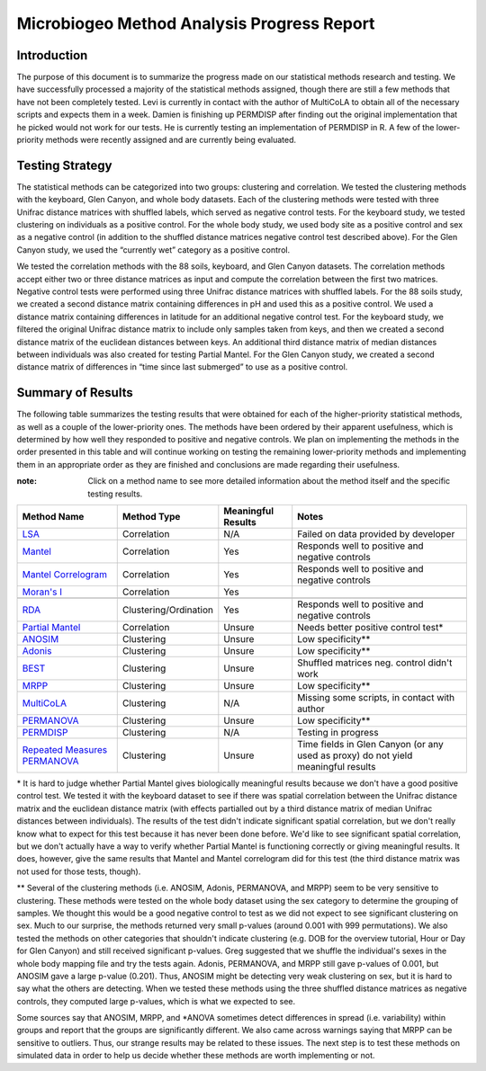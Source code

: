 ===========================================
Microbiogeo Method Analysis Progress Report
===========================================

Introduction
------------
The purpose of this document is to summarize the progress made on our
statistical methods research and testing. We have successfully processed a
majority of the statistical methods assigned, though there are still a few
methods that have not been completely tested. Levi is currently in contact 
with the author of MultiCoLA to obtain all of the necessary scripts and expects them in a week.
Damien is finishing up PERMDISP after finding out the original
implementation that he picked would not work for our tests. He is currently
testing an implementation of PERMDISP in R. A few of the lower-priority methods
were recently assigned and are currently being evaluated.

Testing Strategy
----------------
The statistical methods can be categorized into two groups: clustering and
correlation. We tested the clustering methods with the keyboard, Glen Canyon,
and whole body datasets. Each of the clustering methods were tested with three
Unifrac distance matrices with shuffled labels, which served as negative control
tests. For the keyboard study, we tested clustering on individuals as a
positive control. For the whole body study, we used body site as a
positive control and sex as a negative control (in addition to the shuffled
distance matrices negative control test described above). For the Glen Canyon
study, we used the “currently wet” category as a positive control.

We tested the correlation methods with the 88 soils, keyboard, and Glen Canyon
datasets. The correlation methods accept either two or three distance matrices
as input and compute the correlation between the first two matrices. Negative
control tests were performed using three Unifrac distance matrices with shuffled
labels. For the 88 soils study, we created a second distance matrix containing
differences in pH and used this as a positive control. We used a distance matrix
containing differences in latitude for an additional negative control test. For
the keyboard study, we filtered the original Unifrac distance matrix to include
only samples taken from keys, and then we created a second distance matrix of
the euclidean distances between keys. An additional third distance matrix of
median distances between individuals was also created for testing Partial
Mantel. For the Glen Canyon study, we created a second distance matrix of
differences in “time since last submerged” to use as a positive control.

Summary of Results
------------------
The following table summarizes the testing results that were obtained for each
of the higher-priority statistical methods, as well as a couple of the
lower-priority ones. The methods have been ordered by their apparent
usefulness, which is determined by how well they responded to positive and
negative controls. We plan on implementing the methods in the order presented in
this table and will continue working on testing the remaining lower-priority
methods and implementing them in an appropriate order as they are finished and
conclusions are made regarding their usefulness.

:note: Click on a method name to see more detailed information about the method itself and the specific testing results.

+-----------------------------------------------------------------------+---------------------------+--------------------+-----------------------------------------------------------------------------------+
| Method Name                                                           | Method Type               | Meaningful Results | Notes                                                                             |
+=======================================================================+===========================+====================+===================================================================================+
| `LSA <lsa.html>`_                                                     | Correlation               | N/A                | Failed on data provided by developer                                              |
+-----------------------------------------------------------------------+---------------------------+--------------------+-----------------------------------------------------------------------------------+
| `Mantel <mantel.html>`_                                               | Correlation               | Yes                | Responds well to positive and negative controls                                   |
+-----------------------------------------------------------------------+---------------------------+--------------------+-----------------------------------------------------------------------------------+
| `Mantel Correlogram <mantel_correlogram.html>`_                       | Correlation               | Yes                | Responds well to positive and negative controls                                   |
+-----------------------------------------------------------------------+---------------------------+--------------------+-----------------------------------------------------------------------------------+
| `Moran's I <morans_i.html>`_                                          | Correlation               | Yes                |                                                                                   |
+-----------------------------------------------------------------------+---------------------------+--------------------+-----------------------------------------------------------------------------------+
+-----------------------------------------------------------------------+---------------------------+--------------------+-----------------------------------------------------------------------------------+
| `RDA <rda.html>`_                                                     | Clustering/Ordination     | Yes                | Responds well to positive and negative controls                                   |
+-----------------------------------------------------------------------+---------------------------+--------------------+-----------------------------------------------------------------------------------+
| `Partial Mantel <partial_mantel.html>`_                               | Correlation               | Unsure             | Needs better positive control test*                                               |
+-----------------------------------------------------------------------+---------------------------+--------------------+-----------------------------------------------------------------------------------+
| `ANOSIM <anosim.html>`_                                               | Clustering                | Unsure             | Low specificity**                                                                 |
+-----------------------------------------------------------------------+---------------------------+--------------------+-----------------------------------------------------------------------------------+
| `Adonis <adonis.html>`_                                               | Clustering                | Unsure             | Low specificity**                                                                 |
+-----------------------------------------------------------------------+---------------------------+--------------------+-----------------------------------------------------------------------------------+
| `BEST <best.html>`_                                                   | Clustering                | Unsure             | Shuffled matrices neg. control didn't work                                        |
+-----------------------------------------------------------------------+---------------------------+--------------------+-----------------------------------------------------------------------------------+
| `MRPP <mrpp.html>`_                                                   | Clustering                | Unsure             | Low specificity**                                                                 |
+-----------------------------------------------------------------------+---------------------------+--------------------+-----------------------------------------------------------------------------------+
| `MultiCoLA <MultiCoLA.html>`_                                         | Clustering                | N/A                | Missing some scripts, in contact with author                                      |
+-----------------------------------------------------------------------+---------------------------+--------------------+-----------------------------------------------------------------------------------+
| `PERMANOVA <permanova.html>`_                                         | Clustering                | Unsure             | Low specificity**                                                                 |
+-----------------------------------------------------------------------+---------------------------+--------------------+-----------------------------------------------------------------------------------+
| `PERMDISP <permdisp.html>`_                                           | Clustering                | N/A                | Testing in progress                                                               |
+-----------------------------------------------------------------------+---------------------------+--------------------+-----------------------------------------------------------------------------------+
| `Repeated Measures PERMANOVA <repeated_measures_permanova.html>`_     | Clustering                | Unsure             | Time fields in Glen Canyon (or any used as proxy) do not yield meaningful results |
+-----------------------------------------------------------------------+---------------------------+--------------------+-----------------------------------------------------------------------------------+

\* It is hard to judge whether Partial Mantel gives biologically meaningful
results because we don't have a good positive control test. We tested it with
the keyboard dataset to see if there was spatial correlation between the Unifrac
distance matrix and the euclidean distance matrix (with effects partialled out
by a third distance matrix of median Unifrac distances between individuals). The
results of the test didn't indicate significant spatial correlation, but we
don't really know what to expect for this test because it has never been done
before. We'd like to see significant spatial correlation, but we don't actually
have a way to verify whether Partial Mantel is functioning correctly or giving
meaningful results. It does, however, give the same results that Mantel and
Mantel correlogram did for this test (the third distance matrix was not used for
those tests, though).

\** Several of the clustering methods (i.e. ANOSIM, Adonis, PERMANOVA, and MRPP)
seem to be very sensitive to clustering. These methods were tested on the whole
body dataset using the sex category to determine the grouping of samples. We
thought this would be a good negative control to test as we did not expect to
see significant clustering on sex. Much to our surprise, the methods returned
very small p-values (around 0.001 with 999 permutations). We also tested the
methods on other categories that shouldn't indicate clustering (e.g. DOB for the
overview tutorial, Hour or Day for Glen Canyon) and still received significant
p-values. Greg suggested that we shuffle the individual's sexes in the whole
body mapping file and try the tests again. Adonis, PERMANOVA, and MRPP still
gave p-values of 0.001, but ANOSIM gave a large p-value (0.201). Thus, ANOSIM
might be detecting very weak clustering on sex, but it is hard to say what the
others are detecting. When we tested these methods using the three shuffled
distance matrices as negative controls, they computed large p-values, which is
what we expected to see.

Some sources say that ANOSIM, MRPP, and \*ANOVA sometimes detect differences in
spread (i.e. variability) within groups and report that the groups are
significantly different. We also came across warnings saying that MRPP can be
sensitive to outliers. Thus, our strange results may be related to these issues.
The next step is to test these methods on simulated data in order to help us
decide whether these methods are worth implementing or not.
